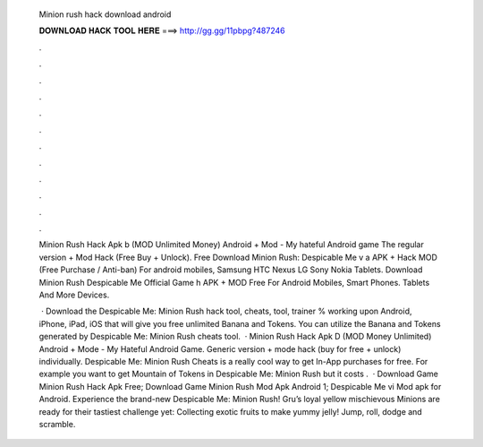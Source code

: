   Minion rush hack download android
  
  
  
  𝐃𝐎𝐖𝐍𝐋𝐎𝐀𝐃 𝐇𝐀𝐂𝐊 𝐓𝐎𝐎𝐋 𝐇𝐄𝐑𝐄 ===> http://gg.gg/11pbpg?487246
  
  
  
  .
  
  
  
  .
  
  
  
  .
  
  
  
  .
  
  
  
  .
  
  
  
  .
  
  
  
  .
  
  
  
  .
  
  
  
  .
  
  
  
  .
  
  
  
  .
  
  
  
  .
  
  Minion Rush Hack Apk b (MOD Unlimited Money) Android + Mod - My hateful Android game The regular version + Mod Hack (Free Buy + Unlock). Free Download Minion Rush: Despicable Me v a APK + Hack MOD (Free Purchase / Anti-ban) For android mobiles, Samsung HTC Nexus LG Sony Nokia Tablets. Download Minion Rush Despicable Me Official Game h APK + MOD Free For Android Mobiles, Smart Phones. Tablets And More Devices.
  
   · Download the Despicable Me: Minion Rush hack tool, cheats, tool, trainer % working upon Android, iPhone, iPad, iOS that will give you free unlimited Banana and Tokens. You can utilize the Banana and Tokens generated by Despicable Me: Minion Rush cheats tool.  · Minion Rush Hack Apk D (MOD Money Unlimited) Android + Mode - My Hateful Android Game. Generic version + mode hack (buy for free + unlock) individually. Despicable Me: Minion Rush Cheats is a really cool way to get In-App purchases for free. For example you want to get Mountain of Tokens in Despicable Me: Minion Rush but it costs .  · Download Game Minion Rush Hack Apk Free; Download Game Minion Rush Mod Apk Android 1; Despicable Me vi Mod apk for Android. Experience the brand-new Despicable Me: Minion Rush! Gru’s loyal yellow mischievous Minions are ready for their tastiest challenge yet: Collecting exotic fruits to make yummy jelly! Jump, roll, dodge and scramble.
